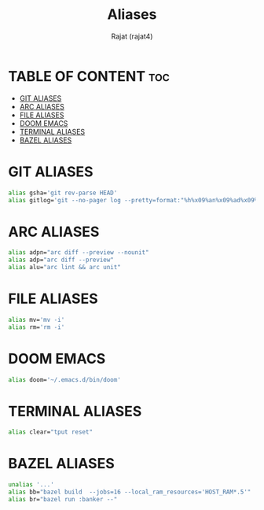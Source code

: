 #+TITLE: Aliases
#+AUTHOR: Rajat (rajat4)
#+DESCRIPTION: Set of aliases to be used with the zsh shell.
#+STARTUP: showeverything
#+PROPERTY: header-args :tangle "~/.zsh_aliases"

* TABLE OF CONTENT :toc:
- [[#git-aliases][GIT ALIASES]]
- [[#arc-aliases][ARC ALIASES]]
- [[#file-aliases][FILE ALIASES]]
- [[#doom-emacs][DOOM EMACS]]
- [[#terminal-aliases][TERMINAL ALIASES]]
- [[#bazel-aliases][BAZEL ALIASES]]

* GIT ALIASES
#+begin_src bash
alias gsha='git rev-parse HEAD'
alias gitlog='git --no-pager log --pretty=format:"%h%x09%an%x09%ad%x09%s" -n'
#+end_src

* ARC ALIASES
#+begin_src bash
alias adpn="arc diff --preview --nounit"
alias adp="arc diff --preview"
alias alu="arc lint && arc unit"
#+end_src

* FILE ALIASES
#+begin_src bash
alias mv='mv -i'
alias rm='rm -i'
#+end_src

* DOOM EMACS
#+begin_src bash
alias doom='~/.emacs.d/bin/doom'
#+end_src

* TERMINAL ALIASES
#+begin_src bash
alias clear="tput reset"
#+end_src

* BAZEL ALIASES
#+begin_src bash
unalias '...'
alias bb="bazel build  --jobs=16 --local_ram_resources='HOST_RAM*.5'"
alias br="bazel run :banker --"
#+end_src
